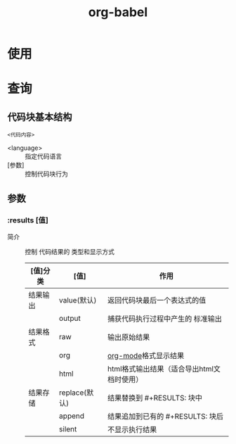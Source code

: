 :PROPERTIES:
:ID:       cdd95a82-4ae0-4cdd-a9a8-40267f152a13
:END:
#+title: org-babel
#+LAST_MODIFIED: 2025-03-16 21:27:28

* 使用


* 查询
** 代码块基本结构
#+begin_src <language> 参数1[值1][值2]... 参数2...
<代码内容>
#+end_src
- <language> :: 指定代码语言
- [参数] :: 控制代码块行为

** 参数
*** :results [值]
- 简介 :: 控制 代码结果的 类型和显示方式
  |----------+---------------+--------------------------------------------|
  | [值]分类 | [值]          | 作用                                       |
  |----------+---------------+--------------------------------------------|
  | 结果输出 | value(默认)   | 返回代码块最后一个表达式的值               |
  |          | output        | 捕获代码执行过程中产生的 标准输出          |
  |----------+---------------+--------------------------------------------|
  | 结果格式 | raw           | 输出原始结果                               |
  |          | org           | [[id:2d50336c-dabb-4c57-8cb5-b7853cabd245][org-mode]]格式显示结果                       |
  |          | html          | html格式输出结果（适合导出html文档时使用） |
  |----------+---------------+--------------------------------------------|
  | 结果存储 | replace(默认) | 结果替换到 #+RESULTS: 块中                 |
  |          | append        | 结果追加到已有的 #+RESULTS: 块后           |
  |          | silent        | 不显示执行结果                             |
  |----------+---------------+--------------------------------------------|
